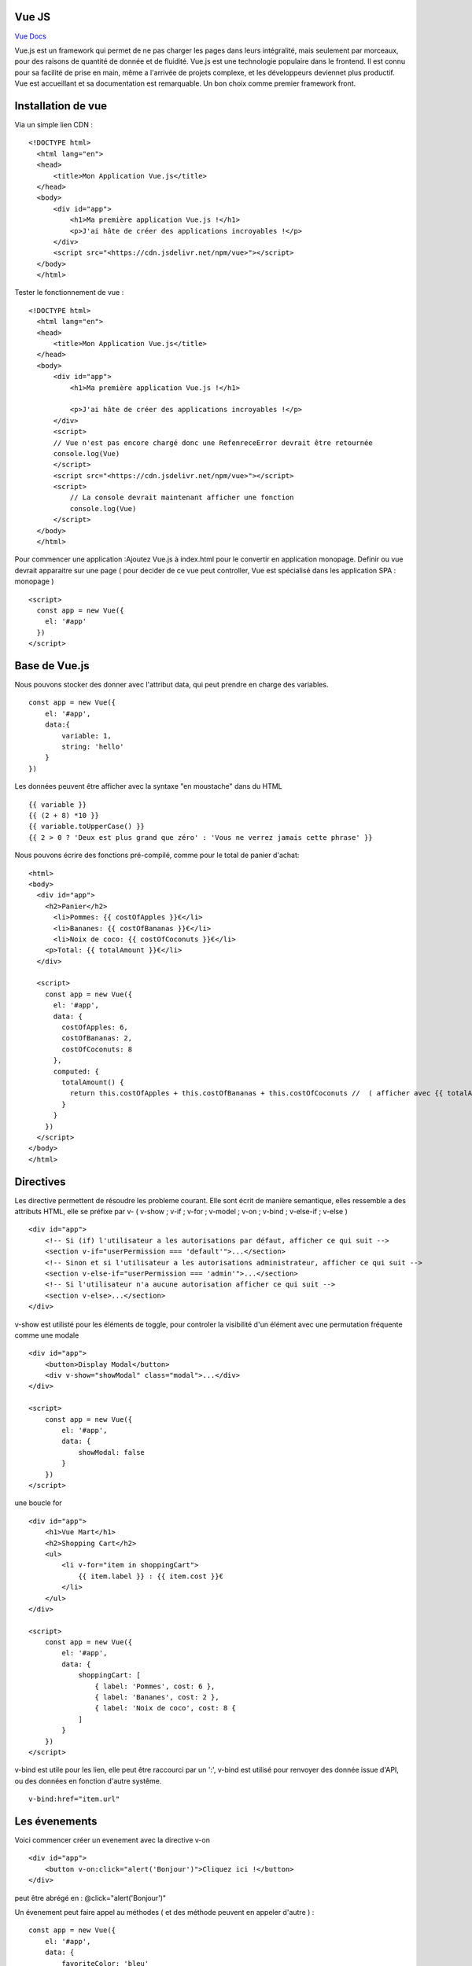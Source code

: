 Vue JS
===================

`Vue Docs`_

Vue.js est un framework qui permet de ne pas charger les pages dans leurs intégralité, mais seulement par morceaux, pour des raisons de quantité de donnée et de fluidité. Vue.js est une technologie populaire dans le frontend. Il est connu pour sa facilité de prise en main, même a l'arrivée de projets complexe, et les développeurs deviennet plus productif. Vue est accueillant et sa documentation est remarquable. Un bon choix comme premier framework front.


Installation de vue 
=====================

Via un simple lien CDN : 
::
    <!DOCTYPE html>
      <html lang="en">
      <head>
          <title>Mon Application Vue.js</title>
      </head>
      <body>
          <div id="app">
              <h1>Ma première application Vue.js !</h1>
              <p>J'ai hâte de créer des applications incroyables !</p>
          </div>
          <script src="<https://cdn.jsdelivr.net/npm/vue>"></script>
      </body>
      </html>
  
Tester le fonctionnement de vue : 
::
  <!DOCTYPE html>
    <html lang="en">
    <head>
        <title>Mon Application Vue.js</title>
    </head>
    <body>
        <div id="app">
            <h1>Ma première application Vue.js !</h1>

            <p>J'ai hâte de créer des applications incroyables !</p>
        </div>
        <script>
        // Vue n'est pas encore chargé donc une RefenreceError devrait être retournée
        console.log(Vue)
        </script>
        <script src="<https://cdn.jsdelivr.net/npm/vue>"></script>
        <script>
            // La console devrait maintenant afficher une fonction
            console.log(Vue)
        </script>
    </body>
    </html>

Pour commencer une application :Ajoutez Vue.js à  index.html  pour le convertir en application monopage.
Definir ou vue devrait apparaitre sur une page ( pour decider de ce vue peut controller, Vue est spécialisé dans les application SPA : monopage  )
::
  <script>
    const app = new Vue({
      el: '#app'
    })
  </script>
  
Base de Vue.js
=====================

Nous pouvons stocker des donner avec l'attribut data, qui peut prendre en charge des variables. 
::
    const app = new Vue({
        el: '#app',
        data:{
            variable: 1,
            string: 'hello'
        }
    })
    
Les données peuvent être afficher avec la syntaxe "en moustache" dans du HTML
::
    {{ variable }}
    {{ (2 + 8) *10 }}
    {{ variable.toUpperCase() }}
    {{ 2 > 0 ? 'Deux est plus grand que zéro' : 'Vous ne verrez jamais cette phrase' }}

Nous pouvons écrire des fonctions pré-compilé, comme pour le total de panier d'achat: 
::
    <html>
    <body>
      <div id="app">
        <h2>Panier</h2>
          <li>Pommes: {{ costOfApples }}€</li>
          <li>Bananes: {{ costOfBananas }}€</li>
          <li>Noix de coco: {{ costOfCoconuts }}€</li>
        <p>Total: {{ totalAmount }}€</li>
      </div>

      <script>
        const app = new Vue({
          el: '#app',
          data: {
            costOfApples: 6,
            costOfBananas: 2,
            costOfCoconuts: 8
          },
          computed: {
            totalAmount() {
              return this.costOfApples + this.costOfBananas + this.costOfCoconuts //  ( afficher avec {{ totalAmount }}
            }
          }
        })
      </script>
    </body>
    </html>
  
Directives
=====================

Les directive permettent de résoudre les probleme courant. Elle sont écrit de manière semantique, elles ressemble a des attributs HTML, elle se préfixe par v-
( v-show ; v-if ; v-for ; v-model ; v-on ; v-bind ; v-else-if ; v-else )
::
    <div id="app">
        <!-- Si (if) l'utilisateur a les autorisations par défaut, afficher ce qui suit -->
        <section v-if="userPermission === 'default'">...</section>
        <!-- Sinon et si l'utilisateur a les autorisations administrateur, afficher ce qui suit -->
        <section v-else-if="userPermission === 'admin'">...</section>
        <!-- Si l'utilisateur n'a aucune autorisation afficher ce qui suit -->
        <section v-else>...</section>
    </div>
    
v-show est utilisté pour les éléments de toggle, pour controler la visibilité d'un élément avec une permutation fréquente comme une modale
::
    <div id="app">
        <button>Display Modal</button>
        <div v-show="showModal" class="modal">...</div>
    </div>

    <script>
        const app = new Vue({
            el: '#app',
            data: {
                showModal: false
            }
        })
    </script>
    
une boucle for 
::
    <div id="app">
        <h1>Vue Mart</h1>
        <h2>Shopping Cart</h2>
        <ul>
            <li v-for="item in shoppingCart">
                {{ item.label }} : {{ item.cost }}€
            </li>
        </ul>
    </div>

    <script>
        const app = new Vue({
            el: '#app',
            data: {
                shoppingCart: [
                    { label: 'Pommes', cost: 6 },
                    { label: 'Bananes', cost: 2 },
                    { label: 'Noix de coco', cost: 8 {
                ]
            }
        })
    </script>

v-bind est utile pour les lien, elle peut être raccourci par un ':', v-bind est utilisé pour renvoyer des donnée issue d'API, ou des données en fonction d'autre systême.
::
    v-bind:href="item.url"
    
Les évenements
=====================

Voici commencer créer un evenement avec la directive v-on
::
    <div id="app">
        <button v-on:click="alert('Bonjour')">Cliquez ici !</button>
    </div>
    
peut être abrégé en : @click="alert('Bonjour')"

Un évenement peut faire appel au méthodes ( et des méthode peuvent en appeler d'autre ) :
::
    const app = new Vue({
        el: '#app',
        data: {
            favoriteColor: 'bleu'
        },
        computed: {
            label() {
                return ': ' + this.favoriteColor
            }
        },
        methods: {
            alertColor(color) {
                alert('Ma couleur préférée est ' + color)
            },
            changeColor() {
                console.log('Je veux changer ma couleur préférée !')
            }
        }
    })
    
Insertion de donnée dans les formulaire : 
::
    <div id="app">
        <label for="un">Nom d'utilisateur</label>
        <input id="un" type="text" v-model="username" />
        <label for="pw">Mot de passe</label>
        <input id="pw" type="password" v-model="password" />
    </div>

    <script>
        const app = new Vue({
            el: '#app',
            data: {
                username: '',
                password: ''
            }
        })
    </script>
    

.. _`Vue Docs`: https://fr.vuejs.org/v2/guide/
